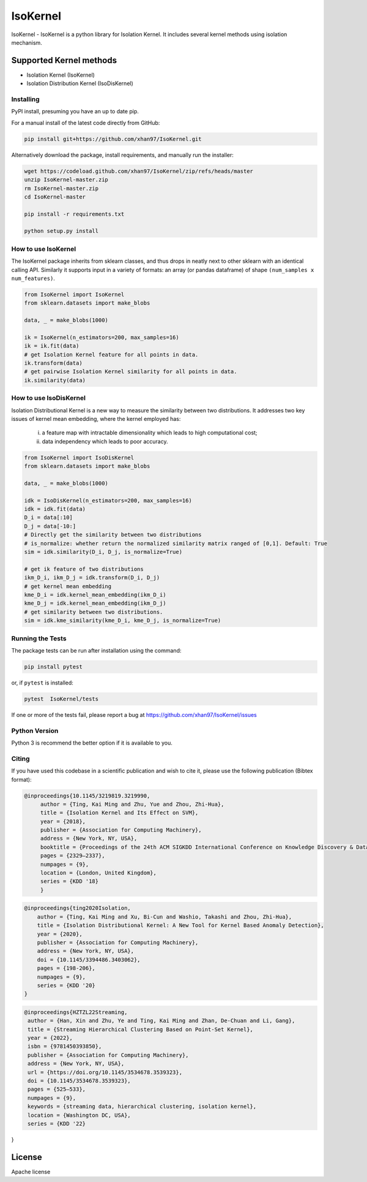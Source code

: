 
.. -*- mode: rst -*-

IsoKernel
======================================================================

IsoKernel - IsoKernel is a python library for Isolation Kernel. It includes several kernel methods using isolation mechanism.


Supported Kernel methods
-----------------------------

* Isolation Kernel (IsoKernel)
* Isolation Distribution Kernel (IsoDisKernel)

----------
Installing
----------

PyPI install, presuming you have an up to date pip.

.. .. code:: bash

..    pip install IsoKernel

For a manual install of the latest code directly from GitHub:

.. code:: bash

    pip install git+https://github.com/xhan97/IsoKernel.git


Alternatively download the package, install requirements, and manually run the installer:

.. code:: bash

    wget https://codeload.github.com/xhan97/IsoKernel/zip/refs/heads/master
    unzip IsoKernel-master.zip
    rm IsoKernel-master.zip
    cd IsoKernel-master

    pip install -r requirements.txt

    python setup.py install

------------------
How to use IsoKernel
------------------

The IsoKernel package inherits from sklearn classes, and thus drops in neatly
next to other sklearn  with an identical calling API. Similarly it
supports input in a variety of formats: an array (or pandas dataframe) of shape ``(num_samples x num_features)``.

.. code:: python

    from IsoKernel import IsoKernel
    from sklearn.datasets import make_blobs

    data, _ = make_blobs(1000)

    ik = IsoKernel(n_estimators=200, max_samples=16)
    ik = ik.fit(data)
    # get Isolation Kernel feature for all points in data.
    ik.transform(data)
    # get pairwise Isolation Kernel similarity for all points in data.
    ik.similarity(data)

------------------
How to use IsoDisKernel
------------------
Isolation Distributional Kernel is a new way to measure the similarity between two distributions.
It addresses two key issues of kernel mean embedding, where the kernel employed has:
    (i) a feature map with intractable dimensionality which leads to high computational cost;
    (ii) data independency which leads to poor accuracy.
.. code:: python

    from IsoKernel import IsoDisKernel
    from sklearn.datasets import make_blobs

    data, _ = make_blobs(1000)

    idk = IsoDisKernel(n_estimators=200, max_samples=16)
    idk = idk.fit(data)
    D_i = data[:10]
    D_j = data[-10:]
    # Directly get the similarity between two distributions 
    # is_normalize: whether return the normalized similarity matrix ranged of [0,1]. Default: True
    sim = idk.similarity(D_i, D_j, is_normalize=True)

    # get ik feature of two distributions
    ikm_D_i, ikm_D_j = idk.transform(D_i, D_j)
    # get kernel mean embedding 
    kme_D_i = idk.kernel_mean_embedding(ikm_D_i)
    kme_D_j = idk.kernel_mean_embedding(ikm_D_j)
    # get similarity between two distributions.
    sim = idk.kme_similarity(kme_D_i, kme_D_j, is_normalize=True)

-----------------
Running the Tests
-----------------

The package tests can be run after installation using the command:

.. code:: bash

    pip install pytest 

or, if ``pytest`` is installed:

.. code:: bash

    pytest  IsoKernel/tests

If one or more of the tests fail, please report a bug at https://github.com/xhan97/IsoKernel/issues

--------------
Python Version
--------------

Python 3  is recommend  the better option if it is available to you.

------
Citing
------

If you have used this codebase in a scientific publication and wish to
cite it, please use the following publication (Bibtex format):

.. code:: bibtex

   @inproceedings{10.1145/3219819.3219990,
        author = {Ting, Kai Ming and Zhu, Yue and Zhou, Zhi-Hua},
        title = {Isolation Kernel and Its Effect on SVM},
        year = {2018},
        publisher = {Association for Computing Machinery},
        address = {New York, NY, USA},
        booktitle = {Proceedings of the 24th ACM SIGKDD International Conference on Knowledge Discovery & Data Mining},
        pages = {2329–2337},
        numpages = {9},
        location = {London, United Kingdom},
        series = {KDD '18}
        }

.. code:: bibtex

    @inproceedings{ting2020Isolation,
        author = {Ting, Kai Ming and Xu, Bi-Cun and Washio, Takashi and Zhou, Zhi-Hua},
        title = {Isolation Distributional Kernel: A New Tool for Kernel Based Anomaly Detection},
        year = {2020},
        publisher = {Association for Computing Machinery},
        address = {New York, NY, USA},
        doi = {10.1145/3394486.3403062},
        pages = {198-206},
        numpages = {9},
        series = {KDD '20}
    }

.. code:: bibtex

    @inproceedings{HZTZL22Streaming,
     author = {Han, Xin and Zhu, Ye and Ting, Kai Ming and Zhan, De-Chuan and Li, Gang},
     title = {Streaming Hierarchical Clustering Based on Point-Set Kernel},
     year = {2022},
     isbn = {9781450393850},
     publisher = {Association for Computing Machinery},
     address = {New York, NY, USA},
     url = {https://doi.org/10.1145/3534678.3539323},
     doi = {10.1145/3534678.3539323},
     pages = {525–533},
     numpages = {9},
     keywords = {streaming data, hierarchical clustering, isolation kernel},
     location = {Washington DC, USA},
     series = {KDD '22}
}

License
-------

Apache license
